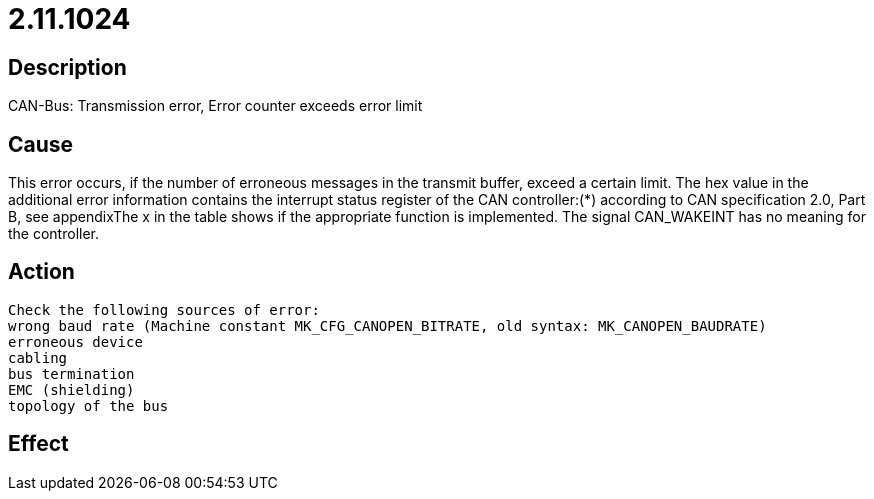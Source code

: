 = 2.11.1024
:imagesdir: img

== Description
CAN-Bus: Transmission error, Error counter exceeds error limit

== Cause

This error occurs, if the number of erroneous messages in the transmit buffer, exceed a certain limit. The hex value in the additional error information contains the interrupt status register of the CAN controller:(*) according to CAN specification 2.0, Part B, see appendixThe x in the table shows if the appropriate function is implemented. The signal CAN_WAKEINT has no meaning for the controller.

== Action
 
 Check the following sources of error:
 wrong baud rate (Machine constant MK_CFG_CANOPEN_BITRATE, old syntax: MK_CANOPEN_BAUDRATE)
 erroneous device
 cabling
 bus termination
 EMC (shielding)
 topology of the bus

== Effect
 

